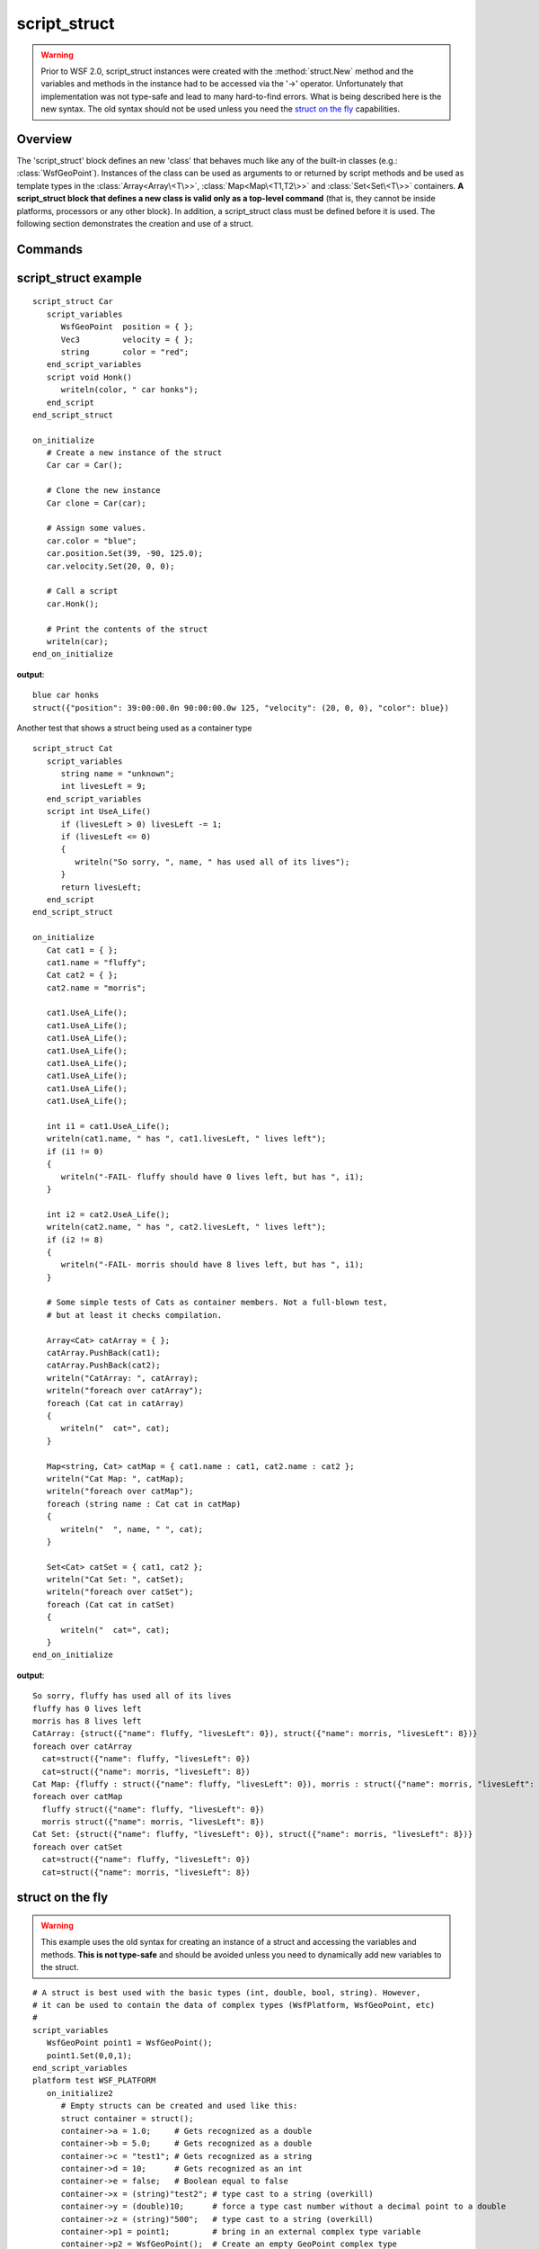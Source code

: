 .. ****************************************************************************
.. CUI
..
.. The Advanced Framework for Simulation, Integration, and Modeling (AFSIM)
..
.. The use, dissemination or disclosure of data in this file is subject to
.. limitation or restriction. See accompanying README and LICENSE for details.
.. ****************************************************************************

script_struct
--------------

.. command:: script_struct ... script_struct
    :block:

    .. parsed-literal::

       script_struct Name
          :ref:`script_variables <ScriptVariables>`
          ...
          end_script_variables
          :ref:`script` ...
          ...
          end_script
          uncloneable_
       end_script_struct

.. warning::

   Prior to WSF 2.0, script_struct instances were created with the :method:`struct.New` method and the variables and methods in the instance
   had to be accessed via the '->' operator. Unfortunately that implementation was not type-safe and lead to many hard-to-find errors. What is
   being described here is the new syntax. The old syntax should not be used unless you need the `struct on the fly`_
   capabilities.

Overview
========

The 'script_struct' block defines an new 'class' that behaves much like any of the built-in classes (e.g.: :class:`WsfGeoPoint`). Instances
of the class can be used as arguments to or returned by script methods and be used as template types in the :class:`Array<Array\<T\>>`,
:class:`Map<Map\<T1,T2\>>` and :class:`Set<Set\<T\>>` containers. **A script_struct block that defines a new class is valid only as a top-level command** (that is,
they cannot be inside platforms, processors or any other block). In addition, a script_struct class must be defined before it is used. The
following section demonstrates the creation and use of a struct.

Commands
========

.. command:: uncloneable

   Specify that instances of this script_struct cannot be cloned.

   .. note:: 
      ``script_struct``\s are cloneable by default.

script_struct example
=====================

.. parsed-literal::

 script_struct Car
    script_variables
       WsfGeoPoint  position = { };
       Vec3         velocity = { };
       string       color = "red";
    end_script_variables
    script void Honk()
       writeln(color, " car honks");
    end_script
 end_script_struct

 on_initialize
    # Create a new instance of the struct
    Car car = Car();

    # Clone the new instance
    Car clone = Car(car);
   
    # Assign some values.
    car.color = "blue";
    car.position.Set(39, -90, 125.0);
    car.velocity.Set(20, 0, 0);

    # Call a script
    car.Honk();

    # Print the contents of the struct
    writeln(car);
 end_on_initialize

**output**::

  blue car honks
  struct({"position": 39:00:00.0n 90:00:00.0w 125, "velocity": (20, 0, 0), "color": blue})

Another test that shows a struct being used as a container type

.. parsed-literal::

 script_struct Cat
    script_variables
       string name = "unknown";
       int livesLeft = 9;
    end_script_variables
    script int UseA_Life()
       if (livesLeft > 0) livesLeft -= 1;
       if (livesLeft <= 0)
       {
          writeln("So sorry, ", name, " has used all of its lives");
       }
       return livesLeft;
    end_script
 end_script_struct
 
 on_initialize
    Cat cat1 = { };
    cat1.name = "fluffy";
    Cat cat2 = { };
    cat2.name = "morris";
    
    cat1.UseA_Life();
    cat1.UseA_Life();
    cat1.UseA_Life();
    cat1.UseA_Life();
    cat1.UseA_Life();
    cat1.UseA_Life();
    cat1.UseA_Life();
    cat1.UseA_Life();
    
    int i1 = cat1.UseA_Life();
    writeln(cat1.name, " has ", cat1.livesLeft, " lives left");
    if (i1 != 0)
    {
       writeln("-FAIL- fluffy should have 0 lives left, but has ", i1);
    }
    
    int i2 = cat2.UseA_Life();
    writeln(cat2.name, " has ", cat2.livesLeft, " lives left");
    if (i2 != 8)
    {
       writeln("-FAIL- morris should have 8 lives left, but has ", i1);
    }
    
    # Some simple tests of Cats as container members. Not a full-blown test,
    # but at least it checks compilation.
    
    Array<Cat> catArray = { };
    catArray.PushBack(cat1);
    catArray.PushBack(cat2);
    writeln("CatArray: ", catArray);
    writeln("foreach over catArray");
    foreach (Cat cat in catArray)
    {
       writeln("  cat=", cat);
    }
  
    Map<string, Cat> catMap = { cat1.name : cat1, cat2.name : cat2 };
    writeln("Cat Map: ", catMap);
    writeln("foreach over catMap");
    foreach (string name : Cat cat in catMap)
    {
       writeln("  ", name, " ", cat);
    }
    
    Set<Cat> catSet = { cat1, cat2 };
    writeln("Cat Set: ", catSet);
    writeln("foreach over catSet");
    foreach (Cat cat in catSet)
    {
       writeln("  cat=", cat);
    }
 end_on_initialize

**output**::

   So sorry, fluffy has used all of its lives
   fluffy has 0 lives left
   morris has 8 lives left
   CatArray: {struct({"name": fluffy, "livesLeft": 0}), struct({"name": morris, "livesLeft": 8})}
   foreach over catArray
     cat=struct({"name": fluffy, "livesLeft": 0})
     cat=struct({"name": morris, "livesLeft": 8})
   Cat Map: {fluffy : struct({"name": fluffy, "livesLeft": 0}), morris : struct({"name": morris, "livesLeft": 8})}
   foreach over catMap
     fluffy struct({"name": fluffy, "livesLeft": 0})
     morris struct({"name": morris, "livesLeft": 8})
   Cat Set: {struct({"name": fluffy, "livesLeft": 0}), struct({"name": morris, "livesLeft": 8})}
   foreach over catSet
     cat=struct({"name": fluffy, "livesLeft": 0})
     cat=struct({"name": morris, "livesLeft": 8})

struct on the fly
=================

.. warning::

   This example uses the old syntax for creating an instance of a struct and accessing the variables and methods. **This is not type-safe**
   and should be avoided unless you need to dynamically add new variables to the struct.
   
.. parsed-literal::

 # A struct is best used with the basic types (int, double, bool, string). However,
 # it can be used to contain the data of complex types (WsfPlatform, WsfGeoPoint, etc)
 #
 script_variables
    WsfGeoPoint point1 = WsfGeoPoint();
    point1.Set(0,0,1);
 end_script_variables
 platform test WSF_PLATFORM
    on_initialize2
       # Empty structs can be created and used like this:
       struct container = struct();
       container->a = 1.0;     # Gets recognized as a double
       container->b = 5.0;     # Gets recognized as a double
       container->c = "test1"; # Gets recognized as a string
       container->d = 10;      # Gets recognized as an int
       container->e = false;   # Boolean equal to false
       container->x = (string)"test2"; # type cast to a string (overkill)
       container->y = (double)10;      # force a type cast number without a decimal point to a double
       container->z = (string)"500";   # type cast to a string (overkill)
       container->p1 = point1;         # bring in an external complex type variable
       container->p2 = WsfGeoPoint();  # Create an empty GeoPoint complex type
       container->p3 = WsfGeoPoint.Construct(0,0,0); # Create a GeoPoint that has an LLA
  
       writeln(container); # The whole container can be passed around as one object...
  
       **# THE ONLY PERIOD "." METHODS AVAILABLE WHEN USING THE "->" OPERATOR ON COMPLEX TYPES**
       **# ARE ToString(), IsValid(), and IsNull().**
       writeln("p1 in container is ", container->p1.ToString() );
       writeln("p2 in container is ", container->p2.ToString() );
       writeln("p3 in container is ", container->p3.ToString() );
  
       # The following illustrates how to update objects in a container.
       # If a struct variable is a complex type, a typical period "." method CANNOT
       # be used directly on the variable because the type is not known using the "->" operator.
  
       container->a = container->a + 1; # Add 1 to var a. Since it is not using a ".", it will work.
  
       #container->p2 = container->p2.Set(0,0,2); # Set p2 to a new LLA   **#WRONG - THIS LINE WILL FAIL**
       #Use one of these:
       ((WsfGeoPoint)container->p2).Set(0,0,2);   # Cast to WsfGeoPoint and call Set();   OR:
       WsfGeoPoint p2 = container->p2;            # Get value and call Set()
       p2.Set(0,0,2);
  
       #container->p3.Set(0,0,3); # Set p3 to a new LLA **# WRONG - THIS LINE WILL FAIL**
       ((WsfGeoPoint)container->p3).Set(0,0,3);   # Cast to WsfGeoPoint and call Set();   OR:
       WsfGeoPoint p3 = container->p3;
       p3.Set(0,0,3);
  
       writeln("p2 in container after updating is ", container->p2.ToString() );
       writeln("p3 in container after updating is ", container->p3.ToString() );
    end_on_initialize2
 end_platform

**output**::

  struct({"p1": WsfGeoPoint, "z": 500, "e": 0, "d": 10, "a": 1, "p3": WsfGeoPoint, "y": 10, "c": test1, "p2":
  WsfGeoPoint, "x": test2, "b": 5})
  p1 in container is 00:00:00.0n 00:00:00.0e 1
  p2 in container is 00:00:00.0n 00:00:00.0e 0
  p3 in container is 00:00:00.0n 00:00:00.0e 0
  p2 in container after updating is 00:00:00.0n 00:00:00.0e 2
  p3 in container after updating is 00:00:00.0n 00:00:00.0e 3

Using a map containing a struct
===============================

.. warning::

   This example uses the old syntax for creating an instance of a struct and accessing the variables and methods. **This is not type-safe**
   and should be avoided unless you need to dynamically add new variables to the struct.

.. parsed-literal::

 platform TEST_VEHICLE WSF_PLATFORM
    add processor script_proc WSF_SCRIPT_PROCESSOR
       script_variables
          struct myContainer = struct(); # Make a struct named myContainer
          myContainer->counter = 1;  # One field being a counter
          myContainer->JustAColor = "Gray"; # Another field with a string
          myContainer->JustANumber = 0; # Any number
          myContainer->MaxNumber = 50; # A maximum number
       end_script_variables
       
       update_interval 1 sec
       on_update
          extern struct myContainer; # Bring in the struct "myContainer"
          myContainer->AirplaneType = "F-18"; # Add a member to myContainer"
          Map<int, struct> MyMapWithStruct = Map<int, struct>(); # Create a map of a struct
          MyMapWithStruct[0] = myContainer; # Set index 0 of the map to the contents of myContainer
          foreach (int aKey : struct aData in MyMapWithStruct)
          {
             writeln("key, data ", aKey, ", ", aData);
             myContainer->JustANumber =  MATH.Roll(1,10);
             if(myContainer->counter >= 25)  myContainer->JustAColor = "Blue";
             if(myContainer->counter >= (myContainer->MaxNumber - 5) ) WsfSimulation.Terminate();
             myContainer->counter = myContainer->counter + 1;
          }
       end_on_update
    end_processor
 end_platform


See Also
========

:class:`struct` - struct script class
